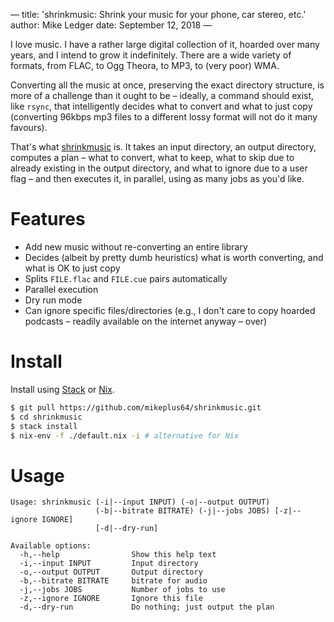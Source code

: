 ---
title: 'shrinkmusic: Shrink your music for your phone, car stereo, etc.'
author: Mike Ledger
date: September 12, 2018
---

I love music. I have a rather large digital collection of it, hoarded over many
years, and I intend to grow it indefinitely. There are a wide variety of
formats, from FLAC, to Ogg Theora, to MP3, to (very poor) WMA.

Converting all the music at once, preserving the exact directory structure, is
more of a challenge than it ought to be -- ideally, a command should exist, like
~rsync~, that intelligently decides what to convert and what to just copy
(converting 96kbps mp3 files to a different lossy format will not do it many
favours).

That's what [[https://github.com/mikeplus64/shrinkmusic][shrinkmusic]] is. It takes an input directory, an output directory,
computes a plan -- what to convert, what to keep, what to skip due to already
existing in the output directory, and what to ignore due to a user flag -- and
then executes it, in parallel, using as many jobs as you'd like.

* Features
- Add new music without re-converting an entire library
- Decides (albeit by pretty dumb heuristics) what is worth converting, and what
  is OK to just copy
- Splits ~FILE.flac~ and ~FILE.cue~ pairs automatically
- Parallel execution
- Dry run mode
- Can ignore specific files/directories (e.g., I don't care to copy hoarded
  podcasts -- readily available on the internet anyway -- over)

* Install
Install using [[https://www.stackage.org/][Stack]] or [[https://nixos.org/][Nix]].

#+BEGIN_SRC sh
$ git pull https://github.com/mikeplus64/shrinkmusic.git
$ cd shrinkmusic
$ stack install
$ nix-env -f ./default.nix -i # alternative for Nix
#+END_SRC

* Usage

#+BEGIN_SRC
Usage: shrinkmusic (-i|--input INPUT) (-o|--output OUTPUT)
                   (-b|--bitrate BITRATE) (-j|--jobs JOBS) [-z|--ignore IGNORE]
                   [-d|--dry-run]

Available options:
  -h,--help                Show this help text
  -i,--input INPUT         Input directory
  -o,--output OUTPUT       Output directory
  -b,--bitrate BITRATE     bitrate for audio
  -j,--jobs JOBS           Number of jobs to use
  -z,--ignore IGNORE       Ignore this file
  -d,--dry-run             Do nothing; just output the plan
#+END_SRC
